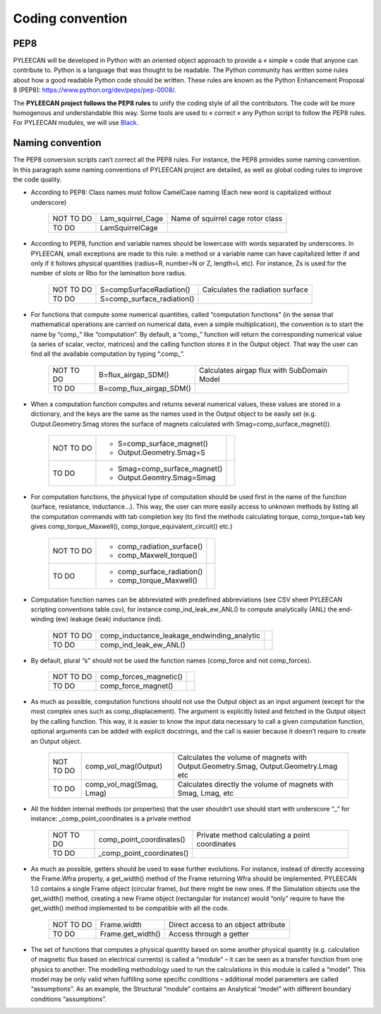 ##################
Coding convention
##################
.. role:: red
.. role:: green

PEP8
----

PYLEECAN will be developed in Python with an oriented object approach to provide a « simple » code that
anyone can contribute to. Python is a language that was thought to be readable. The Python community has written
some rules about how a good readable Python code should be written. These rules are known as the Python Enhancement
Proposal 8 (PEP8): https://www.python.org/dev/peps/pep-0008/.


The **PYLEECAN project follows the PEP8 rules** to unify the coding style of all the contributors. The code will be
more homogenous and understandable this way. Some tools are used to « correct » any Python script to follow the PEP8 rules.
For PYLEECAN modules, we will use `Black <https://black.readthedocs.io/en/stable/>`__.


Naming convention
------------------

The PEP8 conversion scripts can’t correct all the PEP8 rules. For instance, the PEP8 provides some naming
convention. In this paragraph some naming conventions of PYLEECAN project are detailed, as well as global
coding rules to improve the code quality.

- According to PEP8: Class names must follow CamelCase naming (Each new word is capitalized without underscore)


    +------------------------+------------------------------+-------------------------------------------------------+
    | :red:`NOT TO DO`       |    Lam_squirrel_Cage         |  Name of squirrel cage rotor class                    |
    +------------------------+------------------------------+-------------------------------------------------------+
    | :green:`TO DO`         |    LamSquirrelCage           |                                                       |
    +------------------------+------------------------------+-------------------------------------------------------+

- According to PEP8, function and variable names should be lowercase with words separated by underscores. In PYLEECAN, small exceptions are made to this rule: a method or a variable name can have capitalized letter if and only if it follows physical quantities (radius=R, number=N or Z, length=L etc). For instance, Zs is used for the number of slots or Rbo for the lamination bore radius.

    +------------------------+-----------------------------------+--------------------------------------------------+
    | :red:`NOT TO DO`       |   S=compSurfaceRadiation()        |  Calculates the radiation surface                |
    +------------------------+-----------------------------------+--------------------------------------------------+
    | :green:`TO DO`         |   S=comp_surface_radiation()      |                                                  |
    +------------------------+-----------------------------------+--------------------------------------------------+


- For functions that compute some numerical quantities, called “computation functions” (in the sense that mathematical operations are carried on numerical data, even a simple multiplication), the convention is to start the name by “comp\_” like “computation”. By default, a “comp\_” function will return the corresponding numerical value (a series of scalar, vector, matrices) and the calling function stores it in the Output object. That way the user can find all the available computation by typing “.comp_”.

    +------------------------+--------------------------------+-----------------------------------------------------+
    | :red:`NOT TO DO`       |   B=flux_airgap_SDM()          |  Calculates airgap flux with SubDomain Model        |
    +------------------------+--------------------------------+-----------------------------------------------------+
    | :green:`TO DO`         |   B=comp_flux_airgap_SDM()     |                                                     |
    +------------------------+--------------------------------+-----------------------------------------------------+

- When a computation function computes and returns several numerical values, these values are stored in a dictionary, and the keys are the same as the names used in the Output object to be easily set (e.g. Output.Geometry.Smag stores the surface of magnets calculated with Smag=comp_surface_magnet()).

    +------------------------+----------------------------------------------------------+---------------------------+
    | :red:`NOT TO DO`       |   - S=comp_surface_magnet()                              |                           |
    |                        |   - Output.Geometry.Smag=S                               |                           |
    +------------------------+----------------------------------------------------------+---------------------------+
    | :green:`TO DO`         |   - Smag=comp_surface_magnet()                           |                           |
    |                        |   - Output.Geomtry.Smag=Smag                             |                           |
    +------------------------+----------------------------------------------------------+---------------------------+

- For computation functions, the physical type of computation should be used first in the name of the function (surface, resistance, inductance…). This way, the user can more easily access to unknown methods by listing all the computation commands with tab completion key (to find the methods calculating torque, comp_torque+tab key gives comp_torque_Maxwell(), comp_torque_equivalent_circuit() etc.)

    +------------------------+----------------------------------------------------------+---------------------------+
    | :red:`NOT TO DO`       |   - comp_radiation_surface()                             |                           |
    |                        |   - comp_Maxwell_torque()                                |                           |
    +------------------------+----------------------------------------------------------+---------------------------+
    | :green:`TO DO`         |   - comp_surface_radiation()                             |                           |
    |                        |   - comp_torque_Maxwell()                                |                           |
    +------------------------+----------------------------------------------------------+---------------------------+

- Computation function names can be abbreviated with predefined abbreviations (see CSV sheet PYLEECAN scripting conventions table.csv), for instance comp_ind_leak_ew_ANL() to compute analytically (ANL) the end-winding (ew) leakage (leak) inductance (ind).

    +------------------------+----------------------------------------------------------+--------------------------+
    | :red:`NOT TO DO`       |   comp_inductance_leakage_endwinding_analytic            |                          |
    +------------------------+----------------------------------------------------------+--------------------------+
    | :green:`TO DO`         |   comp_ind_leak_ew_ANL()                                 |                          |
    +------------------------+----------------------------------------------------------+--------------------------+

- By default, plural “s” should not be used the function names (comp_force and not comp_forces).

    +------------------------+------------------------------+------------------------------------------------------+
    | :red:`NOT TO DO`       |   comp_forces_magnetic()     |                                                      |
    +------------------------+------------------------------+------------------------------------------------------+
    | :green:`TO DO`         |   comp_force_magnet()        |                                                      |
    +------------------------+------------------------------+------------------------------------------------------+

- As much as possible, computation functions should not use the Output object as an input argument (except for the most complex ones such as comp_displacement). The argument is explicitly listed and fetched in the Output object by the calling function. This way, it is easier to know the input data necessary to call a given computation function, optional arguments can be added with explicit docstrings, and the call is easier because it doesn’t require to create an Output object.

    +------------------------+--------------------------------+----------------------------------------------------+
    | :red:`NOT TO DO`       |   comp_vol_mag(Output)         | Calculates the volume of magnets with              |
    |                        |                                | Output.Geometry.Smag, Output.Geometry.Lmag etc     |
    +------------------------+--------------------------------+----------------------------------------------------+
    | :green:`TO DO`         |   comp_vol_mag(Smag, Lmag)     | Calculates directly the volume of magnets          |
    |                        |                                | with Smag, Lmag, etc                               |
    +------------------------+--------------------------------+----------------------------------------------------+

-  All the hidden internal methods (or properties) that the user shouldn’t use should start with underscore “_” for instance: _comp_point_coordinates is a private method

    +------------------------+------------------------------+------------------------------------------------------+
    | :red:`NOT TO DO`       |   comp_point_coordinates()   |  Private method calculating a point coordinates      |
    +------------------------+------------------------------+------------------------------------------------------+
    | :green:`TO DO`         |   _comp_point_coordinates()  |                                                      |
    +------------------------+------------------------------+------------------------------------------------------+


- As much as possible, getters should be used to ease further evolutions. For instance, instead of directly accessing the  Frame.Wfra property, a get_width() method of the Frame returning Wfra should be implemented. PYLEECAN 1.0 contains a single Frame object (circular frame), but there might be new ones. If the Simulation objects use the get_width() method, creating a new Frame object (rectangular for instance) would “only” require to have the get_width() method implemented to be compatible with all the code.

    +------------------------+------------------------------+-------------------------------------------------------+
    | :red:`NOT TO DO`       |   Frame.width                |  Direct access to an object attribute                 |
    +------------------------+------------------------------+-------------------------------------------------------+
    | :green:`TO DO`         |   Frame.get_width()          |  Access through a getter                              |
    +------------------------+------------------------------+-------------------------------------------------------+


- The set of functions that computes a physical quantity based on some another physical quantity (e.g. calculation of magnetic flux based on electrical currents) is called a “module” – it can be seen as a transfer function from one physics to another. The modelling methodology used to run the calculations in this module is called a “model”. This model may be only valid when fulfilling some specific conditions – additional model parameters are called “assumptions”. As an example, the Structural “module” contains an Analytical “model” with different boundary conditions “assumptions”.
